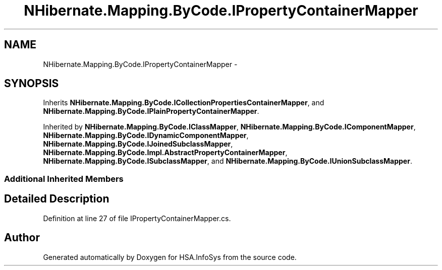 .TH "NHibernate.Mapping.ByCode.IPropertyContainerMapper" 3 "Fri Jul 5 2013" "Version 1.0" "HSA.InfoSys" \" -*- nroff -*-
.ad l
.nh
.SH NAME
NHibernate.Mapping.ByCode.IPropertyContainerMapper \- 
.SH SYNOPSIS
.br
.PP
.PP
Inherits \fBNHibernate\&.Mapping\&.ByCode\&.ICollectionPropertiesContainerMapper\fP, and \fBNHibernate\&.Mapping\&.ByCode\&.IPlainPropertyContainerMapper\fP\&.
.PP
Inherited by \fBNHibernate\&.Mapping\&.ByCode\&.IClassMapper\fP, \fBNHibernate\&.Mapping\&.ByCode\&.IComponentMapper\fP, \fBNHibernate\&.Mapping\&.ByCode\&.IDynamicComponentMapper\fP, \fBNHibernate\&.Mapping\&.ByCode\&.IJoinedSubclassMapper\fP, \fBNHibernate\&.Mapping\&.ByCode\&.Impl\&.AbstractPropertyContainerMapper\fP, \fBNHibernate\&.Mapping\&.ByCode\&.ISubclassMapper\fP, and \fBNHibernate\&.Mapping\&.ByCode\&.IUnionSubclassMapper\fP\&.
.SS "Additional Inherited Members"
.SH "Detailed Description"
.PP 
Definition at line 27 of file IPropertyContainerMapper\&.cs\&.

.SH "Author"
.PP 
Generated automatically by Doxygen for HSA\&.InfoSys from the source code\&.
